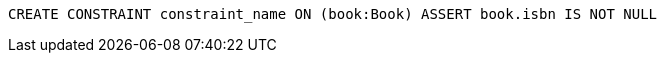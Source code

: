 [source,cypher]
----
CREATE CONSTRAINT constraint_name ON (book:Book) ASSERT book.isbn IS NOT NULL
----
